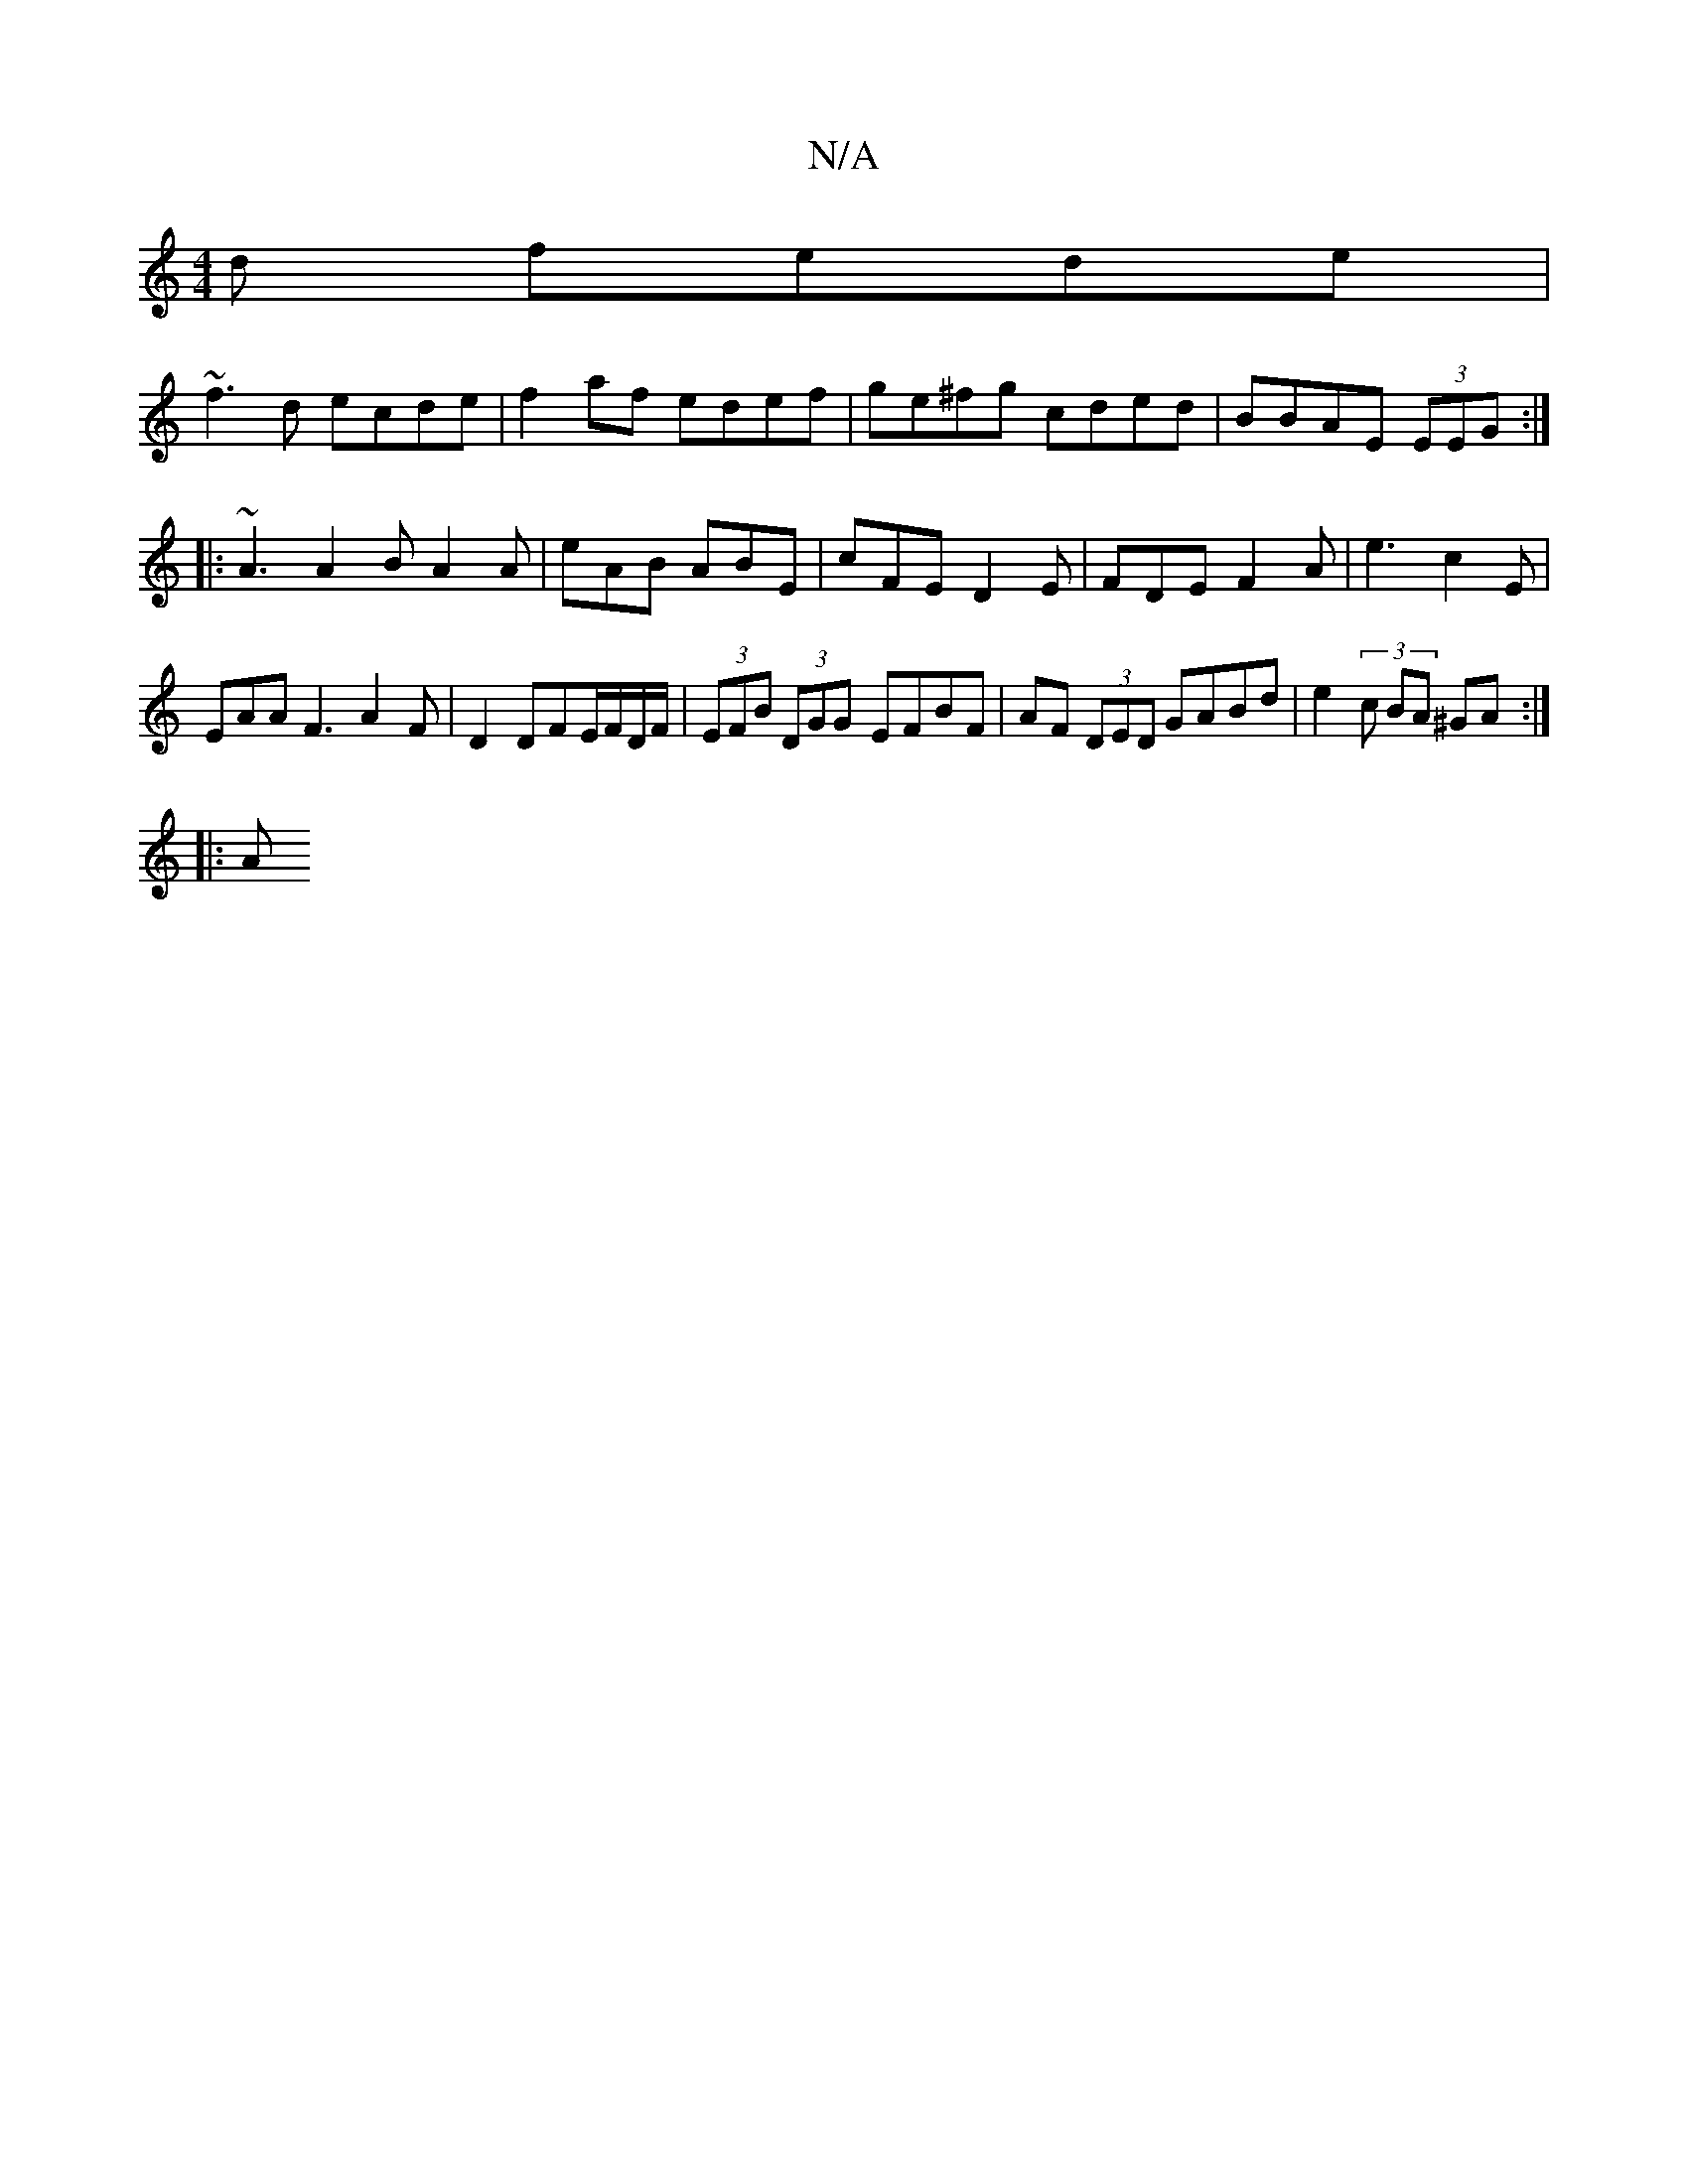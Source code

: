 X:1
T:N/A
M:4/4
R:N/A
K:Cmajor
3d fede|
~f3d ecde|f2af edef|ge^fg cded| BBAE (3EEG :|
|: ~A3 A2B A2 A | eAB ABE | cFE D2E | FDE F2A | e3 c2E |
EAA F3 A2 F | D2 DFE/F/D/F/ | (3EFB (3DGG- EFBF | AF (3DED GABd | e2 (3 c BA ^GA :|
|: A